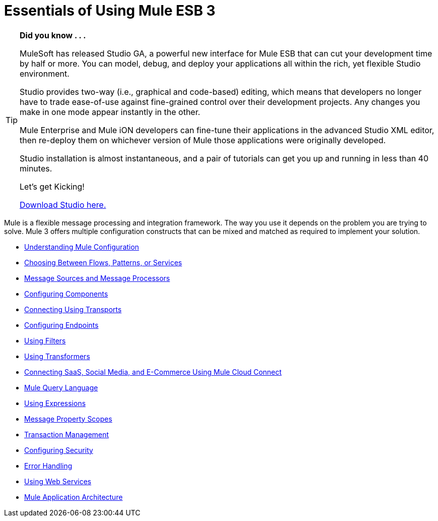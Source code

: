 = Essentials of Using Mule ESB 3

[TIP]
====
*Did you know . . .*

MuleSoft has released Studio GA, a powerful new interface for Mule ESB that can cut your development time by half or more. You can model, debug, and deploy your applications all within the rich, yet flexible Studio environment.

Studio provides two-way (i.e., graphical and code-based) editing, which means that developers no longer have to trade ease-of-use against fine-grained control over their development projects. Any changes you make in one mode appear instantly in the other.

Mule Enterprise and Mule iON developers can fine-tune their applications in the advanced Studio XML editor, then re-deploy them on whichever version of Mule those applications were originally developed.

Studio installation is almost instantaneous, and a pair of tutorials can get you up and running in less than 40 minutes.

Let’s get Kicking!

http://www.mulesoft.org/download-mule-esb-community-edition[Download Studio here.]
====

Mule is a flexible message processing and integration framework. The way you use it depends on the problem you are trying to solve. Mule 3 offers multiple configuration constructs that can be mixed and matched as required to implement your solution.

* link:/mule-user-guide/v/3.2/understanding-mule-configuration[Understanding Mule Configuration]
* link:/mule-user-guide/v/3.2/choosing-between-flows-patterns-or-services[Choosing Between Flows, Patterns, or Services]
* link:/mule-user-guide/v/3.2/message-sources-and-message-processors[Message Sources and Message Processors]
* link:/mule-user-guide/v/3.2/configuring-components[Configuring Components]
* link:/mule-user-guide/v/3.2/connecting-using-transports[Connecting Using Transports]
* link:/mule-user-guide/v/3.2/configuring-endpoints[Configuring Endpoints]
* link:/mule-user-guide/v/3.2/using-filters[Using Filters]
* link:/mule-user-guide/v/3.2/using-transformers[Using Transformers]
* link:/mule-user-guide/v/3.2/connecting-saas-social-media-and-e-commerce-using-mule-cloud-connect[Connecting SaaS, Social Media, and E-Commerce Using Mule Cloud Connect]
* link:/mule-user-guide/v/3.2/mule-query-language[Mule Query Language]
* link:/mule-user-guide/v/3.2/using-expressions[Using Expressions]
* link:/mule-user-guide/v/3.2/message-property-scopes[Message Property Scopes]
* link:/mule-user-guide/v/3.2/transaction-management[Transaction Management]
* link:/mule-user-guide/v/3.2/configuring-security[Configuring Security]
* link:/mule-user-guide/v/3.2/error-handling[Error Handling]
* link:/mule-user-guide/v/3.2/using-web-services[Using Web Services]
* link:/mule-user-guide/v/3.2/mule-application-architecture[Mule Application Architecture]
